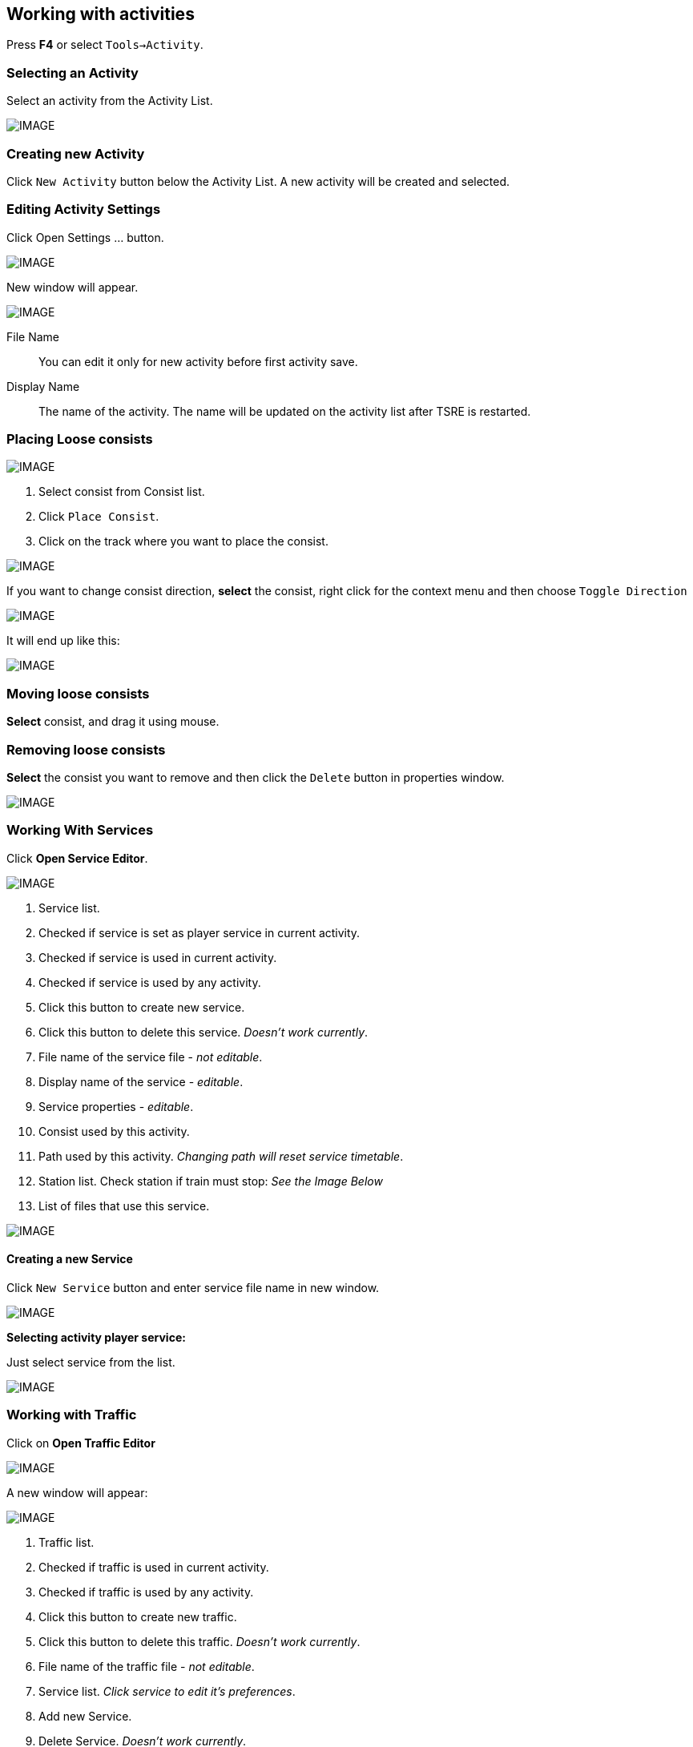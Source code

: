 == Working with activities

Press *F4* or select `Tools->Activity`.

=== Selecting an Activity

Select an activity from the Activity List.

[IMAGE]
image::images/act1.png[]

=== Creating new Activity

Click `New Activity` button below the Activity List. A new activity will be created and selected. 

=== Editing Activity Settings

Click Open Settings … button.

[IMAGE]
image::images/act2.png[]


New window will appear. 

[IMAGE]
image::images/act3.png[]

File Name:: You can edit it only for new activity before first activity save.
Display Name:: The name of the activity. The name will be updated on the activity list after TSRE is restarted.



=== Placing Loose consists

[IMAGE]
image::images/act4.png[]

1. Select consist from Consist list.
2. Click `Place Consist`.
3. Click on the track where you want to place the consist.

[IMAGE]
image::images/act5.png[]

If you want to change consist direction, *select* the consist, right click for the context menu and then choose `Toggle Direction` 

[IMAGE]
image::images/image33.png[]

It will end up like this:

[IMAGE]
image::images/image41.png[]

=== Moving loose consists

*Select* consist, and drag it using mouse.

=== Removing loose consists

*Select* the consist you want to remove and then click the `Delete` button in properties window.

[IMAGE]
image::images/image25.png[]

=== Working With Services

Click *Open Service Editor*. 

[IMAGE]
image::images/image3.png[]

1. Service list.
2. Checked if service is set as player service in current activity.
3. Checked if service is used in current activity.
4. Checked if service is used by any activity.
5. Click this button to create new service.
6. Click this button to delete this service. _Doesn’t work currently_.
7. File name of the service file - _not editable_.
8. Display name of the service - _editable_. 
9. Service properties -  _editable_.
10. Consist used by this activity. 
11. Path used by this activity. _Changing path will reset service timetable_.
12. Station list. Check station if train must stop: _See the Image Below_
13. List of files that use this service.

[IMAGE]
image::images/image3.png[]

==== Creating a new Service

Click `New Service` button and enter service file name in new window.

[IMAGE]
image::images/image1.png[]

*Selecting activity player service:*

Just select service from the list.

[IMAGE]
image::images/image34.png[]

=== Working with Traffic

Click on *Open Traffic Editor*

[IMAGE]
image::images/image4.png[]

A new window will appear:

[IMAGE]
image::images/image11.png[]

1. Traffic list.
2. Checked if traffic is used in current activity.
3. Checked if traffic is used by any activity.
4. Click this button to create new traffic.
5. Click this button to delete this traffic. _Doesn’t work currently_.
6. File name of the traffic file - _not editable_.
7. Service list. _Click service to edit it’s preferences_.
8. Add new Service.
9. Delete Service. _Doesn’t work currently_.
10. Edit service preferences: service file used by this entry and start time.

==== Creating new Traffic

Click *New Traffic* button and enter traffic file name in new window.


[IMAGE]
image::images/image1.png[]

*Selecting activity traffic:*

Just select traffic from the list.

[IMAGE]
image::images/image12.png[]




































